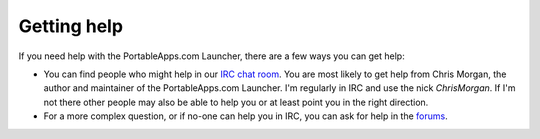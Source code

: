 .. _ask:

Getting help
============

If you need help with the PortableApps.com Launcher, there are a few ways you
can get help:

* You can find people who might help in our `IRC chat room`_. You are most
  likely to get help from Chris Morgan, the author and maintainer of the
  PortableApps.com Launcher. I'm regularly in IRC and use the nick
  *ChrisMorgan*. If I'm not there other people may also be able to help you or
  at least point you in the right direction.

* For a more complex question, or if no-one can help you in IRC, you can ask for
  help in the forums_.

.. _IRC chat room: irc://irc.freenode.net/portableapps
.. _forums: http://portableapps.com/forums
